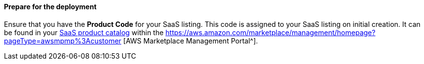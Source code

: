 ==== Prepare for the deployment

Ensure that you have the *Product Code* for your SaaS listing. This code is assigned to your SaaS listing on initial creation. It can be found in your https://aws.amazon.com/marketplace/management/products/saas[SaaS product catalog^] within the https://aws.amazon.com/marketplace/management/homepage?pageType=awsmpmp%3Acustomer [AWS Marketplace Management Portal^].